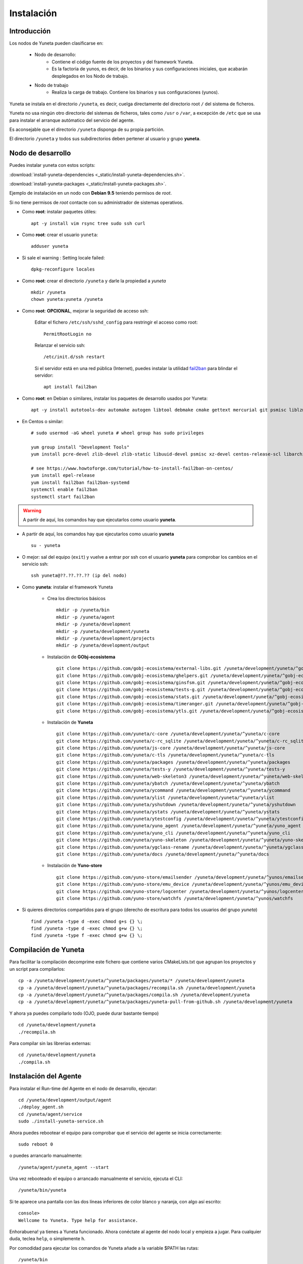 
.. role:: yuneta
.. role:: master
.. role:: system
.. role:: agent
.. role:: node
.. role:: node-job
.. role:: node-dev
.. role:: realm
.. role:: yuno
.. role:: role
.. role:: name
.. role:: service
.. role:: channel
.. role:: message
.. role:: cli
.. role:: gui
.. role:: run-time

.. role:: large

.. _Instalacion Yuneta:

Instalación
===========

Introducción
------------

Los :node:`nodos` de Yuneta pueden clasificarse en:

    * :node-dev:`Nodo de desarrollo`:
        - Contiene el código fuente de los proyectos y del framework Yuneta.
        - Es la factoria de :yuno:`yunos`, es decir, de los binarios y sus configuraciones iniciales,
          que acabarán desplegados en los :node-job:`Nodo de trabajo`.

    * :node-job:`Nodo de trabajo`
        - Realiza la carga de trabajo. Contiene los binarios y sus configuraciones (:yuno:`yunos`).


:yuneta:`Yuneta` se instala en el directorio ``/yuneta``, es decir,
cuelga directamente del directorio root ``/`` del sistema de ficheros.

:yuneta:`Yuneta` no usa ningún otro directorio del sistemas de ficheros, tales como ``/usr`` o ``/var``,
a excepción de ``/etc`` que se usa para instalar
el arranque autómatico del servicio del :agent:`agente`.

Es aconsejable que el directorio ``/yuneta`` disponga de su propia partición.

El directorio ``/yuneta`` y todos sus subdirectorios deben pertener al usuario y grupo **yuneta**.

:node-dev:`Nodo de desarrollo`
------------------------------

Puedes instalar yuneta con estos scripts:

:download:`install-yuneta-dependencies <_static/install-yuneta-dependencies.sh>`.

:download:`install-yuneta-packages <_static/install-yuneta-packages.sh>`.

Ejemplo de instalación en un nodo con **Debian 9.5** teniendo permisos de *root*.

Si no tiene permisos de *root* contacte con su administrador de sistemas operativos.

* Como **root**: instalar paquetes útiles::

    apt -y install vim rsync tree sudo ssh curl

* Como **root**: crear el usuario ``yuneta``::

    adduser yuneta

* Si sale el warning : Setting locale failed::

    dpkg-reconfigure locales

* Como **root**: crear el directorio ``/yuneta`` y darle la propiedad a *yuneta* ::

    mkdir /yuneta
    chown yuneta:yuneta /yuneta

* Como **root**: **OPCIONAL**, mejorar la seguridad de acceso ssh:

    Editar el fichero ``/etc/ssh/sshd_config`` para restringir el acceso como root::

        PermitRootLogin no

    Relanzar el servicio ssh::

        /etc/init.d/ssh restart

    Si el servidor está en una red pública (Internet),
    puedes instalar la utilidad `fail2ban <https://es.wikipedia.org/wiki/Fail2ban>`_ para blindar el servidor::

        apt install fail2ban

.. OJO modifica también
.. /yuneta/development/yuneta/^yuneta/docs/yuneta/_static/install-yuneta-dependencies.sh

* Como **root**: en Debian o similares, instalar los paquetes de desarrollo usados por :yuneta:`Yuneta`::

    apt -y install autotools-dev automake autogen libtool debmake cmake gettext mercurial git psmisc liblzma-dev zlib1g-dev libpcre3-dev libcurl4-openssl-dev libssl-dev libldap2-dev libidn11-dev libidn2-0-dev librtmp-dev libprocps-dev uuid-dev libarchive-dev

* En Centos o similar::

    # sudo usermod -aG wheel yuneta # wheel group has sudo privileges

    yum group install "Development Tools"
    yum install pcre-devel zlib-devel zlib-static libuuid-devel psmisc xz-devel centos-release-scl libarchive-devel procps-ng-devel

    # see https://www.howtoforge.com/tutorial/how-to-install-fail2ban-on-centos/
    yum install epel-release
    yum install fail2ban fail2ban-systemd
    systemctl enable fail2ban
    systemctl start fail2ban

.. warning::

    A partir de aquí, los comandos hay que ejecutarlos como usuario **yuneta**.

* A partir de aquí, los comandos hay que ejecutarlos como usuario **yuneta** ::

    su - yuneta

* O mejor: sal del equipo (``exit``) y vuelve a entrar
  por ssh con el usuario **yuneta** para comprobar los cambios en el servicio ssh::

    ssh yuneta@??.??.??.?? (ip del nodo)

* Como **yuneta**: instalar el framework :yuneta:`Yuneta`

    * Crea los directorios básicos ::

        mkdir -p /yuneta/bin
        mkdir -p /yuneta/agent
        mkdir -p /yuneta/development
        mkdir -p /yuneta/development/yuneta
        mkdir -p /yuneta/development/projects
        mkdir -p /yuneta/development/output

    * Instalación de **GObj-ecosistema** ::

        git clone https://github.com/gobj-ecosistema/external-libs.git /yuneta/development/yuneta/^gobj-ecosistema/external-libs
        git clone https://github.com/gobj-ecosistema/ghelpers.git /yuneta/development/yuneta/^gobj-ecosistema/ghelpers
        git clone https://github.com/gobj-ecosistema/ginsfsm.git /yuneta/development/yuneta/^gobj-ecosistema/ginsfsm
        git clone https://github.com/gobj-ecosistema/tests-g.git /yuneta/development/yuneta/^gobj-ecosistema/tests-g
        git clone https://github.com/gobj-ecosistema/stats.git /yuneta/development/yuneta/^gobj-ecosistema/stats
        git clone https://github.com/gobj-ecosistema/timeranger.git /yuneta/development/yuneta/^gobj-ecosistema/timeranger
        git clone https://github.com/gobj-ecosistema/ytls.git /yuneta/development/yuneta/^gobj-ecosistema/ytls

    * Instalación de **Yuneta** ::

        git clone https://github.com/yuneta/c-core /yuneta/development/yuneta/^yuneta/c-core
        git clone https://github.com/yuneta/c-rc_sqlite /yuneta/development/yuneta/^yuneta/c-rc_sqlite
        git clone https://github.com/yuneta/js-core /yuneta/development/yuneta/^yuneta/js-core
        git clone https://github.com/yuneta/c-tls /yuneta/development/yuneta/^yuneta/c-tls
        git clone https://github.com/yuneta/packages /yuneta/development/yuneta/^yuneta/packages
        git clone https://github.com/yuneta/tests-y /yuneta/development/yuneta/^yuneta/tests-y
        git clone https://github.com/yuneta/web-skeleton3 /yuneta/development/yuneta/^yuneta/web-skeleton3
        git clone https://github.com/yuneta/ybatch /yuneta/development/yuneta/^yuneta/ybatch
        git clone https://github.com/yuneta/ycommand /yuneta/development/yuneta/^yuneta/ycommand
        git clone https://github.com/yuneta/ylist /yuneta/development/yuneta/^yuneta/ylist
        git clone https://github.com/yuneta/yshutdown /yuneta/development/yuneta/^yuneta/yshutdown
        git clone https://github.com/yuneta/ystats /yuneta/development/yuneta/^yuneta/ystats
        git clone https://github.com/yuneta/ytestconfig /yuneta/development/yuneta/^yuneta/ytestconfig
        git clone https://github.com/yuneta/yuno_agent /yuneta/development/yuneta/^yuneta/yuno_agent
        git clone https://github.com/yuneta/yuno_cli /yuneta/development/yuneta/^yuneta/yuno_cli
        git clone https://github.com/yuneta/yuno-skeleton /yuneta/development/yuneta/^yuneta/yuno-skeleton
        git clone https://github.com/yuneta/ygclass-rename /yuneta/development/yuneta/^yuneta/ygclass-rename
        git clone https://github.com/yuneta/docs /yuneta/development/yuneta/^yuneta/docs

    * Instalación de **Yuno-store** ::

        git clone https://github.com/yuno-store/emailsender /yuneta/development/yuneta/^yunos/emailsender
        git clone https://github.com/yuno-store/emu_device /yuneta/development/yuneta/^yunos/emu_device
        git clone https://github.com/yuno-store/logcenter /yuneta/development/yuneta/^yunos/logcenter
        git clone https://github.com/yuno-store/watchfs /yuneta/development/yuneta/^yunos/watchfs

* Si quieres directorios compartidos para el grupo
  (derecho de escritura para todos los usuarios del grupo *yuneta*) ::

    find /yuneta -type d -exec chmod g+s {} \;
    find /yuneta -type d -exec chmod g+w {} \;
    find /yuneta -type f -exec chmod g+w {} \;

Compilación de :yuneta:`Yuneta`
-------------------------------

Para facilitar la compilación decomprime este fichero que contiene varios CMakeLists.txt que agrupan los proyectos y un script para compilarlos::

    cp -a /yuneta/development/yuneta/^yuneta/packages/yuneta/* /yuneta/development/yuneta
    cp -a /yuneta/development/yuneta/^yuneta/packages/recompila.sh /yuneta/development/yuneta
    cp -a /yuneta/development/yuneta/^yuneta/packages/compila.sh /yuneta/development/yuneta
    cp -a /yuneta/development/yuneta/^yuneta/packages/yuneta-pull-from-github.sh /yuneta/development/yuneta

Y ahora ya puedes compilarlo todo (OJO, puede durar bastante tiempo) ::

    cd /yuneta/development/yuneta
    ./recompila.sh

Para compilar sin las librerias externas::

    cd /yuneta/development/yuneta
    ./compila.sh

Instalación del :agent:`Agente`
-------------------------------

Para instalar el :run-time:`Run-time` del Agente en el nodo de desarrollo, ejecutar::

    cd /yuneta/development/output/agent
    ./deploy_agent.sh
    cd /yuneta/agent/service
    sudo ./install-yuneta-service.sh

Ahora puedes rebootear el equipo para comprobar que el servicio del agente se inicia correctamente::

    sudo reboot 0

o puedes arrancarlo manualmente::

    /yuneta/agent/yuneta_agent --start

Una vez rebooteado el equipo o arrancado manualmente el servicio, ejecuta el :cli:`CLI`::

    /yuneta/bin/yuneta

Si te aparece una pantalla con las dos líneas inferiores de color blanco y naranja,
con algo así escrito::

    console>
    Wellcome to Yuneta. Type help for assistance.

Enhorabuena! ya tienes a :yuneta:`Yuneta` funcionado. Ahora conéctate al agente del nodo local y empieza a jugar.
Para cualquier duda, teclea ``help``, o simplemente ``h``.

Por comodidad para ejecutar los comandos de :yuneta:`Yuneta` añade a la variable $PATH las rutas::

    /yuneta/bin
    /yuneta/development/bin
    /yuneta/development/output/bin
    /yuneta/development/output/yunos


:node-job:`Nodo de trabajo`
---------------------------

Un :node-job:`nodo de trabajo` o de carga es aquel que solo contiene **binarios** de Yuneta,
que se deberán desplegar desde un :node-dev:`Nodo de desarrollo`,
que es quien los genera para la plataforma adecuada.

Para crear un :node-job:`nodo de trabajo` de :yuneta:`Yuneta`:

    * Crea el :run-time:`run-time` del :agent:`Agente` adecuado al dispositivo.

        Para crear un paquete ``.deb`` del :run-time:`run-time` del :agent:`Agente` usa los
        scripts del directorio ``/yuneta/development/yuneta/^yuneta/packages``.

        Por ejemplo para Debian/AMD64::

            cd /yuneta/development/yuneta/^yuneta/packages
            ./build-yuneta-agent-debian-AMD64.sh

        Los paquetes ``.deb`` se generan en el directorio en ``~/deb-build/``.

    * Ejemplo de instalación manual en nodo de trabajo con hostname ``nodo100``
      (sustituyelo por una ip o un hostname real),
      suponiendo que has generado la version ``3.2.0`` release ``1``: ::

        cd ~/deb-build/amd64
        scp yuneta-agent-3.2.0-1-amd64.deb yuneta@nodo100:
        ssh yuneta@nodo100
        sudo apt install ./yuneta-agent-3.2.0-1-amd64.deb

Actualización
-------------

Para actualizar el código fuente de :yuneta:`Yuneta`
con la última versión en github podemos usar el script::

    /yuneta/development/yuneta/yuneta-pull-from-github.sh

    ó

    /yuneta/development/yuneta/^yuneta/packages/yuneta-pull-from-github.sh

El contenido del script es::

    #!/bin/bash
    DIRECTORY="/yuneta/development/yuneta"

    if [ ! -d "$DIRECTORY" ];
    then
        echo "No existe el directorio '$DIRECTORY'"
        exit
    fi

    cd $DIRECTORY

    for d in */
    do
        if [[ $d =~ \^.* ]]
        then
            # group of projects
            GPROJECT="${d%/}"
            echo "^===>" $GPROJECT
            cd $GPROJECT
            GPROJECT=${GPROJECT:1}
            for s in */
            do
                # single project
                PROJECT="${s%/}"
                if [ "$PROJECT" == "build" ]; then
                    continue
                fi
                #echo "    ===>" $PROJECT
                cd $PROJECT
                git pull
                cd ..
            done
            cd ..
        else
            PROJECT="${d%/}"
            if [ "$PROJECT" == "build" ]; then
                continue
            fi
            #PROJECT="${s%/}"
            echo " ===>" $PROJECT
            cd $PROJECT
            git pull
            cd ..
        fi
    done


